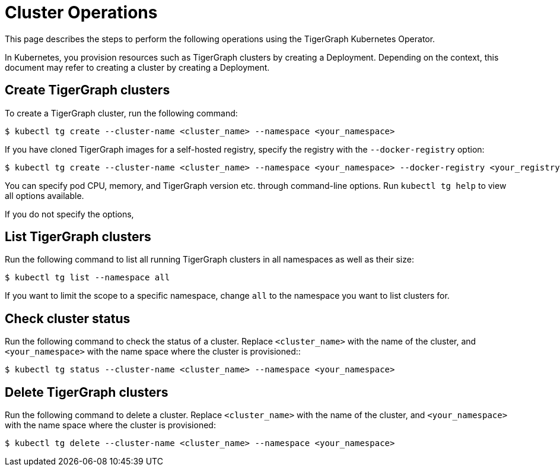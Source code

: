 = Cluster Operations
:description: How to create, delete, list, and check the status of a cluster using the TigerGraph Kubernetes Operator.

This page describes the steps to perform the following operations using the TigerGraph Kubernetes Operator.

In Kubernetes, you provision resources such as TigerGraph clusters by creating a Deployment.
Depending on the context, this document may refer to creating a cluster by creating a Deployment.

[#_create_tigergraph_clusters]
== Create TigerGraph clusters

To create a TigerGraph cluster, run the following command:

[.wrap,console]
----
$ kubectl tg create --cluster-name <cluster_name> --namespace <your_namespace>
----

If you have cloned TigerGraph images for a self-hosted registry, specify the registry with the `--docker-registry` option:

[.wrap,console]
----
$ kubectl tg create --cluster-name <cluster_name> --namespace <your_namespace> --docker-registry <your_registry>
----

You can specify pod CPU, memory, and TigerGraph version etc. through command-line options.
Run `kubectl tg help` to view all options available.

If you do not specify the options,

[#_list_tigergraph_clusters]
== List TigerGraph clusters
Run the following command to list all running TigerGraph clusters in all namespaces as well as their size:

[.wrap,console]
----
$ kubectl tg list --namespace all
----

If you want to limit the scope to a specific namespace, change `all` to the namespace you want to list clusters for.

[#_check_cluster_status]
== Check cluster status
Run the following command to check the status of a cluster.
Replace `<cluster_name>` with the name of the cluster, and `<your_namespace>` with the name space where the cluster is provisioned::

[.wrap,console]
----
$ kubectl tg status --cluster-name <cluster_name> --namespace <your_namespace>
----


[#_delete_tigergraph_clusters]
== Delete TigerGraph clusters
Run the following command to delete a cluster.
Replace `<cluster_name>` with the name of the cluster, and `<your_namespace>` with the name space where the cluster is provisioned:

[.wrap,console]
----
$ kubectl tg delete --cluster-name <cluster_name> --namespace <your_namespace>
----
